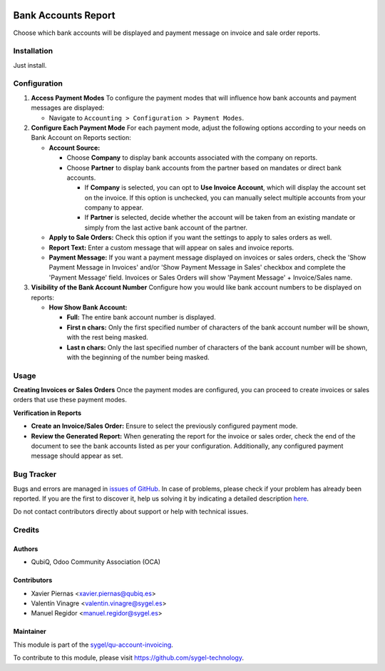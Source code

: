 .. image:: https://img.shields.io/badge/licence-AGPL--3-blue.svg
	:target: http://www.gnu.org/licenses/agpl
	:alt: License: AGPL-3

====================
Bank Accounts Report
====================

Choose which bank accounts will be displayed and payment message on invoice and sale
order reports.


Installation
============

Just install.


Configuration
=============

1. **Access Payment Modes**
   To configure the payment modes that will influence how bank accounts and payment messages are displayed:

   - Navigate to ``Accounting > Configuration > Payment Modes``.

2. **Configure Each Payment Mode**
   For each payment mode, adjust the following options according to your needs on Bank Account on Reports section:

   - **Account Source:** 
   
     - Choose **Company** to display bank accounts associated with the company on reports.
     - Choose **Partner** to display bank accounts from the partner based on mandates or direct bank accounts.
       
       - If **Company** is selected, you can opt to **Use Invoice Account**, which will display the account set on the invoice. If this option is unchecked, you can manually select multiple accounts from your company to appear.
       
       - If **Partner** is selected, decide whether the account will be taken from an existing mandate or simply from the last active bank account of the partner.
   - **Apply to Sale Orders:** Check this option if you want the settings to apply to sales orders as well.
   - **Report Text:** Enter a custom message that will appear on sales and invoice reports.
   - **Payment Message:** If you want a payment message displayed on invoices or sales orders, check the 'Show Payment Message in Invoices' and/or 'Show Payment Message in Sales' checkbox and complete the 'Payment Message' field. Invoices or Sales Orders will show 'Payment Message' + Invoice/Sales name.

3. **Visibility of the Bank Account Number**
   Configure how you would like bank account numbers to be displayed on reports:
   
   - **How Show Bank Account:**
   
     - **Full:** The entire bank account number is displayed.
     
     - **First n chars:** Only the first specified number of characters of the bank account number will be shown, with the rest being masked.
     
     - **Last n chars:** Only the last specified number of characters of the bank account number will be shown, with the beginning of the number being masked.

Usage
=====

**Creating Invoices or Sales Orders**
Once the payment modes are configured, you can proceed to create invoices or sales orders that use these payment modes.

**Verification in Reports**

- **Create an Invoice/Sales Order:** Ensure to select the previously configured payment mode.
- **Review the Generated Report:** When generating the report for the invoice or sales order, check the end of the document to see the bank accounts listed as per your configuration. Additionally, any configured payment message should appear as set.


Bug Tracker
===========

Bugs and errors are managed in `issues of GitHub <https://github.com/sygel-technology/sy-account-invoicing/issues>`_.
In case of problems, please check if your problem has already been
reported. If you are the first to discover it, help us solving it by indicating
a detailed description `here <https://github.com/sygel-technology/sy-account-invoicing/issues/new>`_.

Do not contact contributors directly about support or help with technical issues.


Credits
=======

Authors
~~~~~~~

* QubiQ, Odoo Community Association (OCA)


Contributors
~~~~~~~~~~~~

* Xavier Piernas <xavier.piernas@qubiq.es>
* Valentín Vinagre <valentin.vinagre@sygel.es>
* Manuel Regidor <manuel.regidor@sygel.es>


Maintainer
~~~~~~~~~~

This module is part of the `sygel/qu-account-invoicing <https://github.com/sygel-technology/sy-account-invoicing>`_.

To contribute to this module, please visit https://github.com/sygel-technology.
